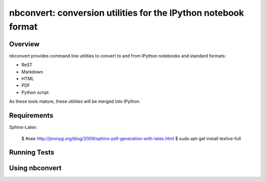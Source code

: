 ================================================================
 nbconvert: conversion utilities for the IPython notebook format
================================================================

Overview
========

nbconvert provides command line utilities to convert to and from IPython
notebooks and standard formats:

-   ReST
-   Markdown
-   HTML
-   PDF
-   Python script

As these tools mature, these utilities will be merged into IPython.

Requirements
============

Sphinx-Latex:

    $ #see http://jimmyg.org/blog/2009/sphinx-pdf-generation-with-latex.html
    $ sudo apt-get install texlive-full
        
Running Tests
=============

Using nbconvert
===============

